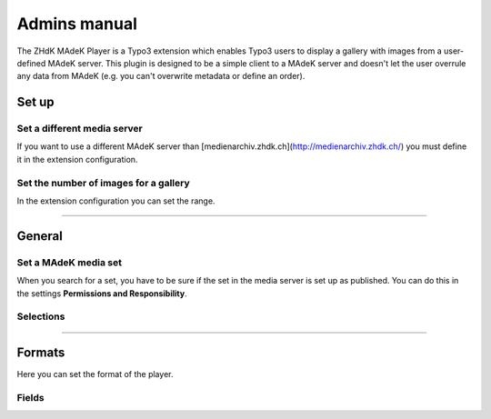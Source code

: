 =============	
Admins manual
=============

The ZHdK MAdeK Player is a Typo3 extension which enables Typo3 users to display
a gallery with images from a user-defined MAdeK server. This plugin is designed
to be a simple client to a MAdeK server and doesn't let the user overrule any
data from MAdeK (e.g. you can't overwrite metadata or define an order).

Set up
======

Set a different media server
-----------------------------

If you want to use a different MAdeK server than
[medienarchiv.zhdk.ch](http://medienarchiv.zhdk.ch/) you must define it in the extension configuration.

.. image:: images/server_settings.jpg
	:width: 200

Set the number of images for a gallery
---------------------------------------

In the extension configuration you can set the range.

.. image:: images/range_settings.jpg
	:width: 200

============

General
=======

Set a MAdeK media set
----------------------

When you search for a set, you have to be sure if the set in the media server is set up as published.
You can do this in the settings **Permissions and Responsibility**.


Selections
----------



+----+------------------------+-----------------------------------------------------------+-------------------------------------------------+
| Nr. | Selection              | What it does                                              |Refers to:                                       |
+====+========================+===========================================================+=================================================+
| 1.  | Show copyright notice  | enables copyright notice in the frontend                  |Test                                             |
+----+------------------------+-----------------------------------------------------------+-------------------------------------------------+
| 2.  | Show title and date    | enables the title and date in the frontend                |Field title and year of upload of the image      |
+----+------------------------+-----------------------------------------------------------+-------------------------------------------------+
| 3.  | Show subtitle          | enables the subtitle of the image in the frontend         |Subtitle which are set in the settings of images |
+----+------------------------+-----------------------------------------------------------+-------------------------------------------------+
| 4.  | Show pubic caption     | enables the public caption of the image  in the frontend  |Field caption in the image metadata settings     |
+----+------------------------+-----------------------------------------------------------+-------------------------------------------------+
| 5.  | Show author            | enables the author name  in the frontend                  |Field author in the image metadata settings      |
+----+------------------------+-----------------------------------------------------------+-------------------------------------------------+

==============

Formats
=======

Here you can set the format of the player.

Fields
------

+-----+-----------------------------+-----------------------------------------+--------------+
| Nr. | Selection                   | What it does                            | Default value|
+=====+=============================+=========================================+==============+
| 1.  | Player width (pixel)        | Set the width of the player             | 630px        |
+-----+-----------------------------+-----------------------------------------+--------------+
| 2.  | Max. image width (pixel)    | Set the maximum width of the images     | 620px        |
+-----+-----------------------------+-----------------------------------------+--------------+
| 3.  | Max. image height (pixel)   | Set the maximum height of the images    | 500px        |
+-----+-----------------------------+-----------------------------------------+-------------+
| 4.  | No. of thumbnails per page  | Set the number of thumbnails per page   | 5            |
+-----+-----------------------------+-----------------------------------------+--------------+
| 5.  | Background color            | Set the color of the players background | #eeeeee      |
+-----+-----------------------------+-----------------------------------------+--------------+
| 6.  | Border color                | Set the color of the players border     | #dedede      |
+-----+-----------------------------+-----------------------------------------+--------------+






